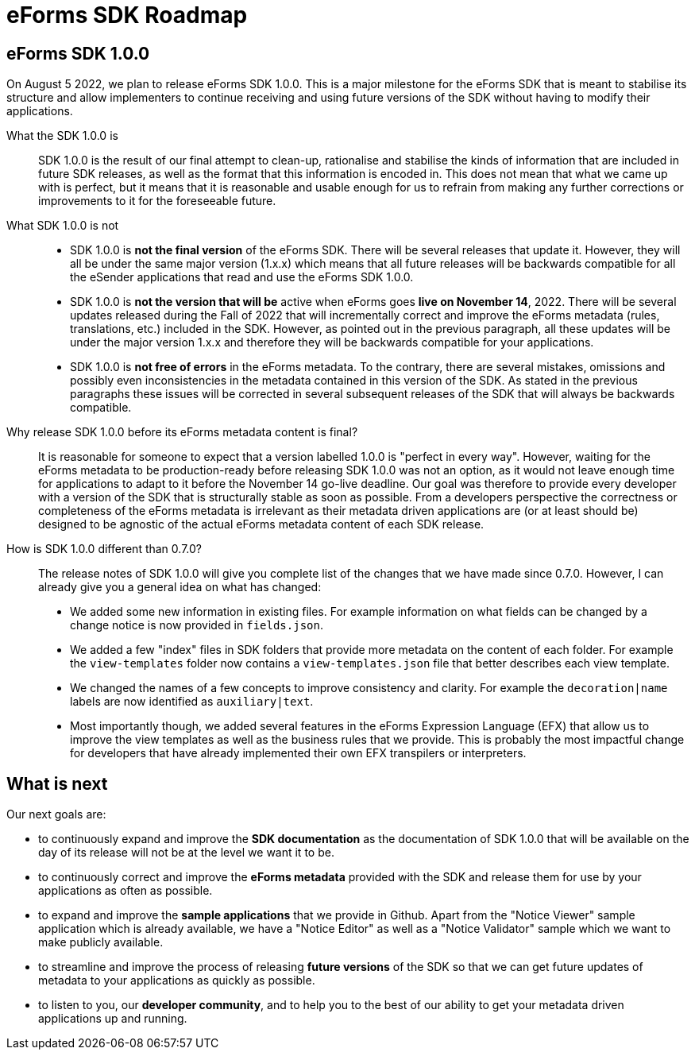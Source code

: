 = eForms SDK Roadmap

== eForms SDK 1.0.0

On August 5 2022, we plan to release eForms SDK 1.0.0. This is a major milestone for the eForms SDK that is meant to stabilise its structure and allow implementers to continue receiving and using future versions of the SDK without having to modify their applications.

[quanda]

What the SDK 1.0.0 is::
SDK 1.0.0 is the result of our final attempt to clean-up, rationalise and stabilise the kinds of information that are included in future SDK releases, as well as the format that this information is encoded in. This does not mean that what we came up with is perfect, but it means that it is reasonable and usable enough for us to refrain from making any further corrections or improvements to it for the foreseeable future.   

What SDK 1.0.0 is not::
- SDK 1.0.0 is *not the final version* of the eForms SDK. There will be several releases that update it. However, they will all be under the same  major version (1.x.x) which means that all future releases will be backwards compatible for all the eSender applications that read and use the eForms SDK 1.0.0.
- SDK 1.0.0 is *not the version that will be* active when eForms goes *live on November 14*, 2022. There will be several updates released during the Fall of 2022 that will incrementally correct and improve the eForms metadata (rules, translations, etc.) included in the SDK. However, as pointed out in the previous paragraph, all these updates will be under the major version 1.x.x and therefore they will be backwards compatible for your applications.
- SDK 1.0.0 is *not free of errors* in the eForms metadata. To the contrary, there are several mistakes, omissions and possibly even inconsistencies in the metadata contained in this version of the SDK. As stated in the previous paragraphs these issues will be corrected in several subsequent releases of the SDK that will always be backwards compatible.  

Why release SDK 1.0.0 before its eForms metadata content is final?::
It is reasonable for someone to expect that a version labelled 1.0.0 is "perfect in every way". However, waiting for the eForms metadata to be production-ready before releasing SDK 1.0.0 was not an option, as it would not leave enough time for applications to adapt to it before the November 14 go-live deadline. Our goal was therefore to provide every developer with a version of the SDK that is structurally stable as soon as possible. From a developers perspective the correctness or completeness of the eForms metadata is irrelevant as their metadata driven applications are (or at least should be) designed to be agnostic of the actual eForms metadata content of each SDK release.

How is SDK 1.0.0 different than 0.7.0?::
The release notes of SDK 1.0.0 will give you complete list of the changes that we have made since 0.7.0. However, I can already give you a general idea on what has changed:
- We added some new information in existing files. For example information on what fields can be changed by a change notice is now provided in `fields.json`.
- We added a few "index" files in SDK folders that provide more metadata on the content of each folder. For example the `view-templates` folder now contains a `view-templates.json` file that better describes each view template.
- We changed the names of a few concepts to improve consistency and clarity. For example the `decoration|name` labels are now identified as `auxiliary|text`.
- Most importantly though, we added several features in the eForms Expression Language (EFX) that allow us to improve the view templates as well as the business rules that we provide. This is probably the most impactful change for developers that have already implemented their own EFX transpilers or interpreters.

== What is next

Our next goals are:

- to continuously expand and improve the *SDK documentation* as the documentation of SDK 1.0.0 that will be available on the day of its release will not be at the level we want it to be.
- to continuously correct and improve the *eForms metadata* provided with the SDK and release them for use by your applications as often as possible.
- to expand and improve the *sample applications* that we provide in Github. Apart from the "Notice Viewer" sample application which is already available, we have a "Notice Editor" as well as a "Notice Validator" sample which we want to make publicly available.
- to streamline and improve the process of releasing *future versions* of the SDK so that we can get future updates of metadata to your applications as quickly as possible.
- to listen to you, our *developer community*, and to help you to the best of our ability to get your metadata driven applications up and running.
